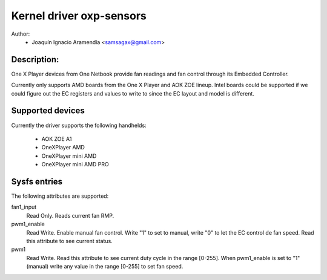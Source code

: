 .. SPDX-License-Identifier: GPL-2.0-or-later

Kernel driver oxp-sensors
=========================

Author:
    - Joaquín Ignacio Aramendía <samsagax@gmail.com>

Description:
------------

One X Player devices from One Netbook provide fan readings and fan control
through its Embedded Controller.

Currently only supports AMD boards from the One X Player and AOK ZOE lineup.
Intel boards could be supported if we could figure out the EC registers and
values to write to since the EC layout and model is different.

Supported devices
-----------------

Currently the driver supports the following handhelds:

 - AOK ZOE A1
 - OneXPlayer AMD
 - OneXPlayer mini AMD
 - OneXPlayer mini AMD PRO

Sysfs entries
-------------

The following attributes are supported:

fan1_input
  Read Only. Reads current fan RMP.

pwm1_enable
  Read Write. Enable manual fan control. Write "1" to set to manual, write "0"
  to let the EC control de fan speed. Read this attribute to see current status.

pwm1
  Read Write. Read this attribute to see current duty cycle in the range [0-255].
  When pwm1_enable is set to "1" (manual) write any value in the range [0-255]
  to set fan speed.

